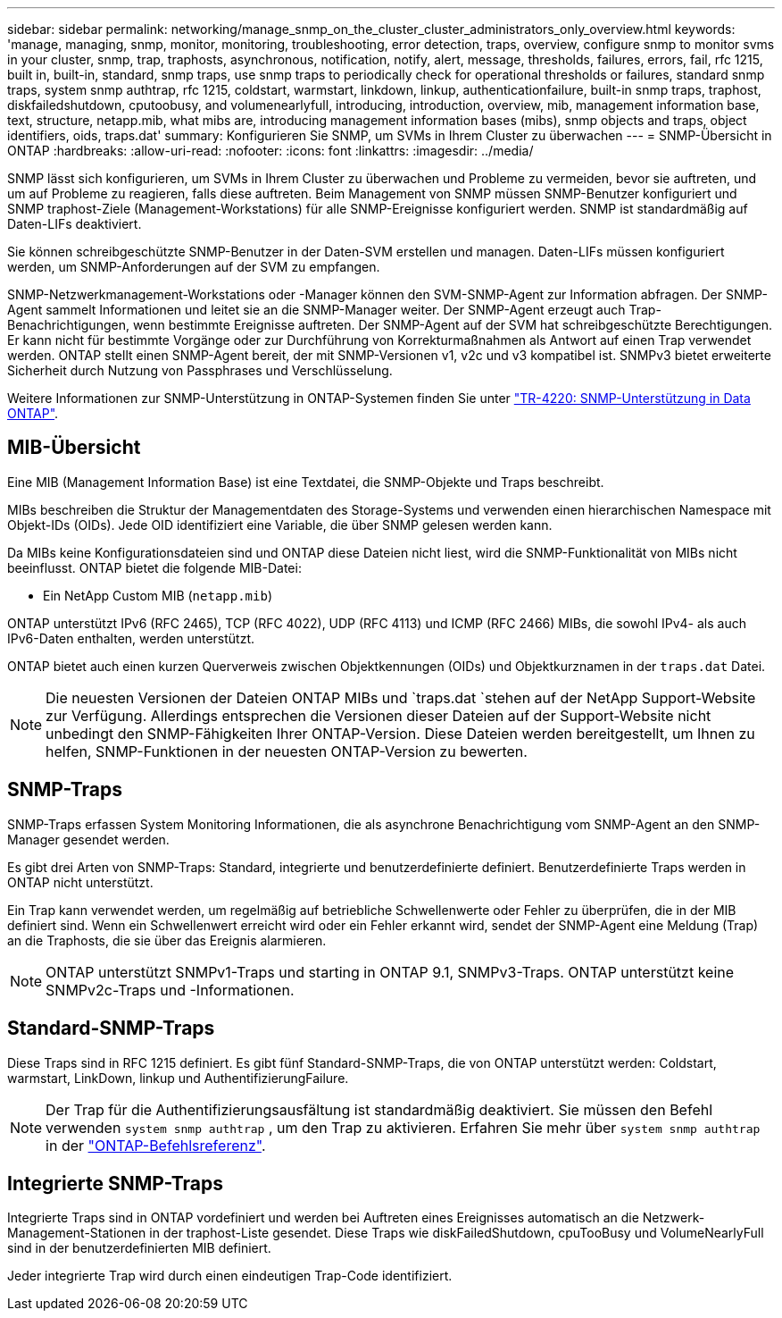 ---
sidebar: sidebar 
permalink: networking/manage_snmp_on_the_cluster_cluster_administrators_only_overview.html 
keywords: 'manage, managing, snmp, monitor, monitoring, troubleshooting, error detection, traps, overview, configure snmp to monitor svms in your cluster, snmp, trap, traphosts, asynchronous, notification, notify, alert, message, thresholds, failures, errors, fail, rfc 1215, built in, built-in, standard, snmp traps, use snmp traps to periodically check for operational thresholds or failures, standard snmp traps, system snmp authtrap, rfc 1215, coldstart, warmstart, linkdown, linkup, authenticationfailure, built-in snmp traps, traphost, diskfailedshutdown, cputoobusy, and volumenearlyfull, introducing, introduction, overview, mib, management information base, text, structure, netapp.mib, what mibs are, introducing management information bases (mibs), snmp objects and traps, object identifiers, oids, traps.dat' 
summary: Konfigurieren Sie SNMP, um SVMs in Ihrem Cluster zu überwachen 
---
= SNMP-Übersicht in ONTAP
:hardbreaks:
:allow-uri-read: 
:nofooter: 
:icons: font
:linkattrs: 
:imagesdir: ../media/


[role="lead"]
SNMP lässt sich konfigurieren, um SVMs in Ihrem Cluster zu überwachen und Probleme zu vermeiden, bevor sie auftreten, und um auf Probleme zu reagieren, falls diese auftreten. Beim Management von SNMP müssen SNMP-Benutzer konfiguriert und SNMP traphost-Ziele (Management-Workstations) für alle SNMP-Ereignisse konfiguriert werden. SNMP ist standardmäßig auf Daten-LIFs deaktiviert.

Sie können schreibgeschützte SNMP-Benutzer in der Daten-SVM erstellen und managen. Daten-LIFs müssen konfiguriert werden, um SNMP-Anforderungen auf der SVM zu empfangen.

SNMP-Netzwerkmanagement-Workstations oder -Manager können den SVM-SNMP-Agent zur Information abfragen. Der SNMP-Agent sammelt Informationen und leitet sie an die SNMP-Manager weiter. Der SNMP-Agent erzeugt auch Trap-Benachrichtigungen, wenn bestimmte Ereignisse auftreten. Der SNMP-Agent auf der SVM hat schreibgeschützte Berechtigungen. Er kann nicht für bestimmte Vorgänge oder zur Durchführung von Korrekturmaßnahmen als Antwort auf einen Trap verwendet werden. ONTAP stellt einen SNMP-Agent bereit, der mit SNMP-Versionen v1, v2c und v3 kompatibel ist. SNMPv3 bietet erweiterte Sicherheit durch Nutzung von Passphrases und Verschlüsselung.

Weitere Informationen zur SNMP-Unterstützung in ONTAP-Systemen finden Sie unter https://www.netapp.com/pdf.html?item=/media/16417-tr-4220pdf.pdf["TR-4220: SNMP-Unterstützung in Data ONTAP"^].



== MIB-Übersicht

Eine MIB (Management Information Base) ist eine Textdatei, die SNMP-Objekte und Traps beschreibt.

MIBs beschreiben die Struktur der Managementdaten des Storage-Systems und verwenden einen hierarchischen Namespace mit Objekt-IDs (OIDs). Jede OID identifiziert eine Variable, die über SNMP gelesen werden kann.

Da MIBs keine Konfigurationsdateien sind und ONTAP diese Dateien nicht liest, wird die SNMP-Funktionalität von MIBs nicht beeinflusst. ONTAP bietet die folgende MIB-Datei:

* Ein NetApp Custom MIB (`netapp.mib`)


ONTAP unterstützt IPv6 (RFC 2465), TCP (RFC 4022), UDP (RFC 4113) und ICMP (RFC 2466) MIBs, die sowohl IPv4- als auch IPv6-Daten enthalten, werden unterstützt.

ONTAP bietet auch einen kurzen Querverweis zwischen Objektkennungen (OIDs) und Objektkurznamen in der `traps.dat` Datei.


NOTE: Die neuesten Versionen der Dateien ONTAP MIBs und `traps.dat `stehen auf der NetApp Support-Website zur Verfügung. Allerdings entsprechen die Versionen dieser Dateien auf der Support-Website nicht unbedingt den SNMP-Fähigkeiten Ihrer ONTAP-Version. Diese Dateien werden bereitgestellt, um Ihnen zu helfen, SNMP-Funktionen in der neuesten ONTAP-Version zu bewerten.



== SNMP-Traps

SNMP-Traps erfassen System Monitoring Informationen, die als asynchrone Benachrichtigung vom SNMP-Agent an den SNMP-Manager gesendet werden.

Es gibt drei Arten von SNMP-Traps: Standard, integrierte und benutzerdefinierte definiert. Benutzerdefinierte Traps werden in ONTAP nicht unterstützt.

Ein Trap kann verwendet werden, um regelmäßig auf betriebliche Schwellenwerte oder Fehler zu überprüfen, die in der MIB definiert sind. Wenn ein Schwellenwert erreicht wird oder ein Fehler erkannt wird, sendet der SNMP-Agent eine Meldung (Trap) an die Traphosts, die sie über das Ereignis alarmieren.


NOTE: ONTAP unterstützt SNMPv1-Traps und starting in ONTAP 9.1, SNMPv3-Traps. ONTAP unterstützt keine SNMPv2c-Traps und -Informationen.



== Standard-SNMP-Traps

Diese Traps sind in RFC 1215 definiert. Es gibt fünf Standard-SNMP-Traps, die von ONTAP unterstützt werden: Coldstart, warmstart, LinkDown, linkup und AuthentifizierungFailure.


NOTE: Der Trap für die Authentifizierungsausfältung ist standardmäßig deaktiviert. Sie müssen den Befehl verwenden `system snmp authtrap` , um den Trap zu aktivieren. Erfahren Sie mehr über `system snmp authtrap` in der link:https://docs.netapp.com/us-en/ontap-cli/system-snmp-authtrap.html["ONTAP-Befehlsreferenz"^].



== Integrierte SNMP-Traps

Integrierte Traps sind in ONTAP vordefiniert und werden bei Auftreten eines Ereignisses automatisch an die Netzwerk-Management-Stationen in der traphost-Liste gesendet. Diese Traps wie diskFailedShutdown, cpuTooBusy und VolumeNearlyFull sind in der benutzerdefinierten MIB definiert.

Jeder integrierte Trap wird durch einen eindeutigen Trap-Code identifiziert.
